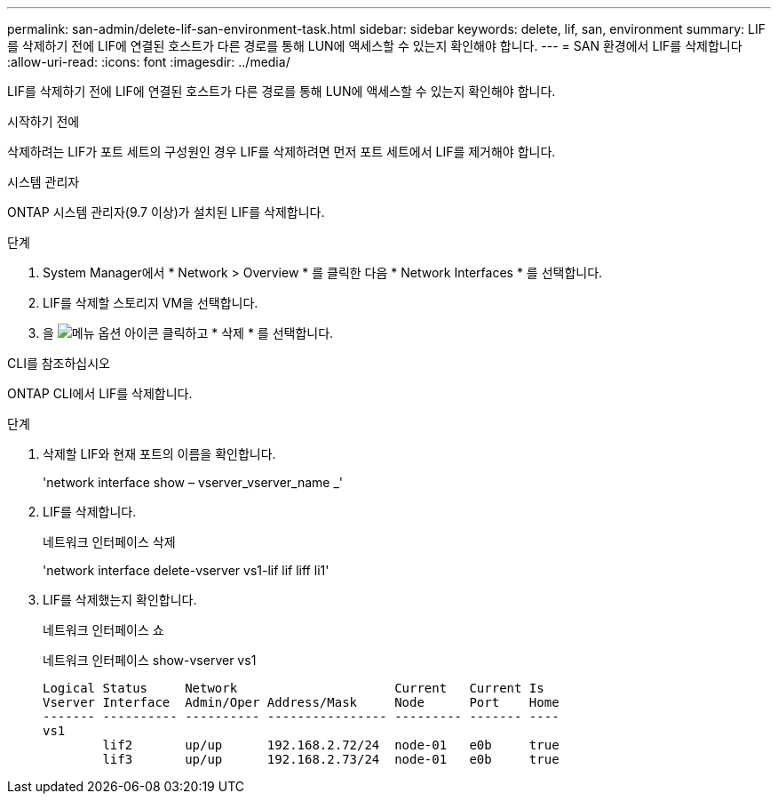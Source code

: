 ---
permalink: san-admin/delete-lif-san-environment-task.html 
sidebar: sidebar 
keywords: delete, lif, san, environment 
summary: LIF를 삭제하기 전에 LIF에 연결된 호스트가 다른 경로를 통해 LUN에 액세스할 수 있는지 확인해야 합니다. 
---
= SAN 환경에서 LIF를 삭제합니다
:allow-uri-read: 
:icons: font
:imagesdir: ../media/


[role="lead"]
LIF를 삭제하기 전에 LIF에 연결된 호스트가 다른 경로를 통해 LUN에 액세스할 수 있는지 확인해야 합니다.

.시작하기 전에
삭제하려는 LIF가 포트 세트의 구성원인 경우 LIF를 삭제하려면 먼저 포트 세트에서 LIF를 제거해야 합니다.

[role="tabbed-block"]
====
.시스템 관리자
--
ONTAP 시스템 관리자(9.7 이상)가 설치된 LIF를 삭제합니다.

.단계
. System Manager에서 * Network > Overview * 를 클릭한 다음 * Network Interfaces * 를 선택합니다.
. LIF를 삭제할 스토리지 VM을 선택합니다.
. 을 image:icon_kabob.gif["메뉴 옵션 아이콘"] 클릭하고 * 삭제 * 를 선택합니다.


--
.CLI를 참조하십시오
--
ONTAP CLI에서 LIF를 삭제합니다.

.단계
. 삭제할 LIF와 현재 포트의 이름을 확인합니다.
+
'network interface show – vserver_vserver_name _'

. LIF를 삭제합니다.
+
네트워크 인터페이스 삭제

+
'network interface delete-vserver vs1-lif lif liff li1'

. LIF를 삭제했는지 확인합니다.
+
네트워크 인터페이스 쇼

+
네트워크 인터페이스 show-vserver vs1

+
[listing]
----

Logical Status     Network                     Current   Current Is
Vserver Interface  Admin/Oper Address/Mask     Node      Port    Home
------- ---------- ---------- ---------------- --------- ------- ----
vs1
        lif2       up/up      192.168.2.72/24  node-01   e0b     true
        lif3       up/up      192.168.2.73/24  node-01   e0b     true
----


--
====